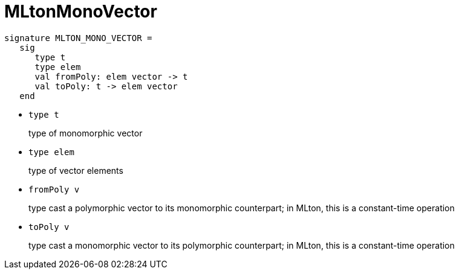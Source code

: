 = MLtonMonoVector

[source,sml]
----
signature MLTON_MONO_VECTOR =
   sig
      type t
      type elem
      val fromPoly: elem vector -> t
      val toPoly: t -> elem vector
   end
----

* `type t`
+
type of monomorphic vector

* `type elem`
+
type of vector elements

* `fromPoly v`
+
type cast a polymorphic vector to its monomorphic counterpart; in
MLton, this is a constant-time operation

* `toPoly v`
+
type cast a monomorphic vector to its polymorphic counterpart; in
MLton, this is a constant-time operation
